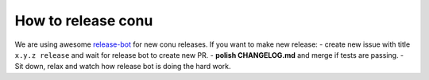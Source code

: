 How to release conu
===================

We are using awesome `release-bot <(https://github.com/user-cont/release-bot>`_ for new conu releases.
If you want to make new release:
- create new issue with title ``x.y.z release`` and wait for release bot to create new PR.
- **polish CHANGELOG.md** and merge if tests are passing.
- Sit down, relax and watch how release bot is doing the hard work.

